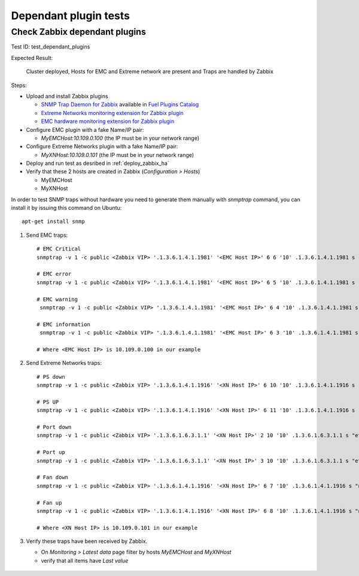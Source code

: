 ======================
Dependant plugin tests
======================

Check Zabbix dependant plugins
==============================

Test ID: test_dependant_plugins

Expected Result:

   Cluster deployed, Hosts for EMC and Extreme network are present
   and Traps are handled by Zabbix

Steps:

* Upload and install Zabbix plugins

  * `SNMP Trap Daemon for Zabbix <https://github.com/openstack/fuel-plugin-zabbix-snmptrapd>`_ available in `Fuel Plugins Catalog <https://software.mirantis.com/fuel-plugins>`_
  * `Extreme Networks monitoring extension for Zabbix plugin <https://github.com/openstack/fuel-plugin-zabbix-monitoring-extreme-networks>`_
  * `EMC hardware monitoring extension for Zabbix plugin <https://github.com/openstack/fuel-plugin-zabbix-monitoring-emc>`_

* Configure EMC plugin with a fake Name/IP pair:

  * `MyEMCHost:10.109.0.100` (the IP must be in your network range)

* Configure Extreme Networks plugin with a fake Name/IP pair:

  * `MyXNHost:10.109.0.101` (the IP must be in your network range)

* Deploy and run test as desribed in :ref:`deploy_zabbix_ha`
* Verify that these 2 hosts are created in Zabbix (`Configuration > Hosts`)

  * MyEMCHost
  * MyXNHost

In order to test SNMP traps without hardware you need to generate them manually
with `snmptrap` command, you can install it by issuing this command on Ubuntu::

  apt-get install snmp


1. Send EMC traps::


    # EMC Critical
    snmptrap -v 1 -c public <Zabbix VIP> '.1.3.6.1.4.1.1981' '<EMC Host IP>' 6 6 '10' .1.3.6.1.4.1.1981 s "null" .1.3.6.1.4.1.1981 s "null" .1.3.6.1.4.1.1981 s "a37"

    # EMC error
    snmptrap -v 1 -c public <Zabbix VIP> '.1.3.6.1.4.1.1981' '<EMC Host IP>' 6 5 '10' .1.3.6.1.4.1.1981 s "null" .1.3.6.1.4.1.1981 s "null" .1.3.6.1.4.1.1981 s "966"

    # EMC warning
     snmptrap -v 1 -c public <Zabbix VIP> '.1.3.6.1.4.1.1981' '<EMC Host IP>' 6 4 '10' .1.3.6.1.4.1.1981 s "null" .1.3.6.1.4.1.1981 s "null" .1.3.6.1.4.1.1981 s "7220"

    # EMC information
     snmptrap -v 1 -c public <Zabbix VIP> '.1.3.6.1.4.1.1981' '<EMC Host IP>' 6 3 '10' .1.3.6.1.4.1.1981 s "null" .1.3.6.1.4.1.1981 s "null" .1.3.6.1.4.1.1981 s "2004"

    # Where <EMC Host IP> is 10.109.0.100 in our example


2. Send Extreme Networks traps::

    # PS down
    snmptrap -v 1 -c public <Zabbix VIP> '.1.3.6.1.4.1.1916' '<XN Host IP>' 6 10 '10' .1.3.6.1.4.1.1916 s "null" .1.3.6.1.4.1.1916 s "null" .1.3.6.1.4.1.1916 s "2"

    # PS UP
    snmptrap -v 1 -c public <Zabbix VIP> '.1.3.6.1.4.1.1916' '<XN Host IP>' 6 11 '10' .1.3.6.1.4.1.1916 s "null" .1.3.6.1.4.1.1916 s "null" .1.3.6.1.4.1.1916 s "2"

    # Port down
    snmptrap -v 1 -c public <Zabbix VIP> '.1.3.6.1.6.3.1.1' '<XN Host IP>' 2 10 '10' .1.3.6.1.6.3.1.1 s "eth1"

    # Port up
    snmptrap -v 1 -c public <Zabbix VIP> '.1.3.6.1.6.3.1.1' '<XN Host IP>' 3 10 '10' .1.3.6.1.6.3.1.1 s "eth1"

    # Fan down
    snmptrap -v 1 -c public <Zabbix VIP> '.1.3.6.1.4.1.1916' '<XN Host IP>' 6 7 '10' .1.3.6.1.4.1.1916 s "null" .1.3.6.1.4.1.1916 s "null" .1.3.6.1.4.1.1916 s "5"

    # Fan up
    snmptrap -v 1 -c public <Zabbix VIP> '.1.3.6.1.4.1.1916' '<XN Host IP>' 6 8 '10' .1.3.6.1.4.1.1916 s "null" .1.3.6.1.4.1.1916 s "null" .1.3.6.1.4.1.1916 s "5"

    # Where <XN Host IP> is 10.109.0.101 in our example

3. Verify these traps have been received by Zabbix.

   * On `Monitoring > Latest data` page filter by hosts `MyEMCHost` and `MyXNHost`
   * verify that all items have `Last value`

    .. image:: ../images/zabbix_snmp_traps.png
       :width: 100%
